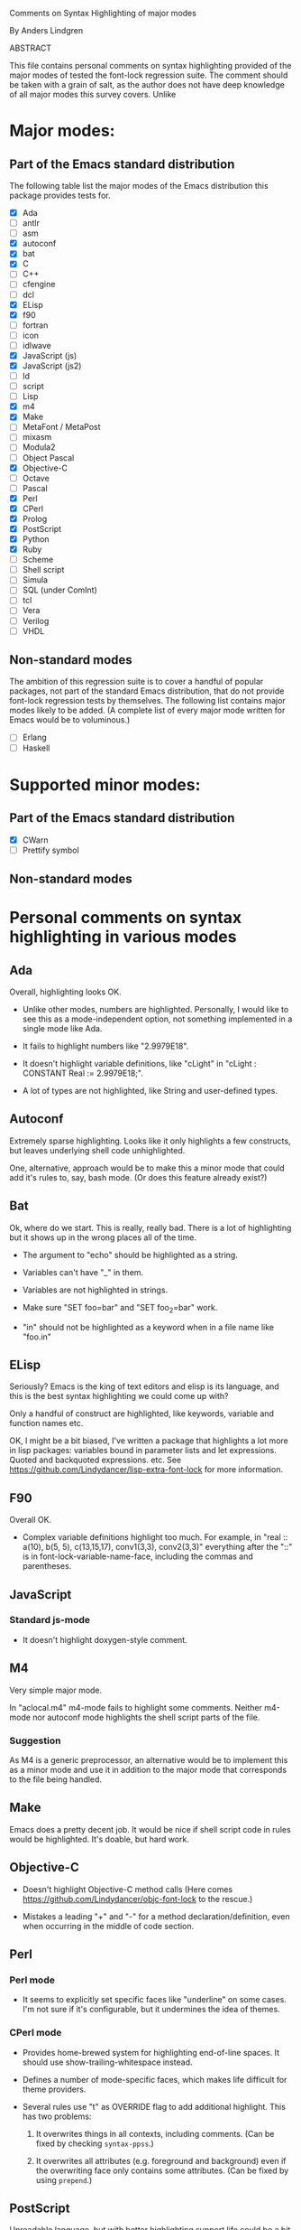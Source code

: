 Comments on Syntax Highlighting of major modes

By Anders Lindgren

    ABSTRACT

This file contains personal comments on syntax highlighting provided of the
major modes of tested the font-lock regression suite. The comment should be
taken with a grain of salt, as the author does not have deep knowledge of all
major modes this survey covers. Unlike

* Major modes:

** Part of the Emacs standard distribution

The following table list the major modes of the Emacs distribution this package
provides tests for.

- [X] Ada
- [ ] antlr
- [ ] asm
- [X] autoconf
- [X] bat
- [X] C
- [ ] C++
- [ ] cfengine
- [ ] dcl
- [X] ELisp
- [X] f90
- [ ] fortran
- [ ] icon
- [ ] idlwave
- [X] JavaScript (js)
- [X] JavaScript (js2)
- [ ] ld
- [ ] script
- [ ] Lisp
- [X] m4
- [X] Make
- [ ] MetaFont / MetaPost
- [ ] mixasm
- [ ] Modula2
- [ ] Object Pascal
- [X] Objective-C
- [ ] Octave
- [ ] Pascal
- [X] Perl
- [X] CPerl
- [X] Prolog
- [X] PostScript
- [X] Python
- [X] Ruby
- [ ] Scheme
- [ ] Shell script
- [ ] Simula
- [ ] SQL (under ComInt)
- [ ] tcl
- [ ] Vera
- [ ] Verilog
- [ ] VHDL

** Non-standard modes

The ambition of this regression suite is to cover a handful of popular
packages, not part of the standard Emacs distribution, that do not provide
font-lock regression tests by themselves. The following list contains major
modes likely to be added. (A complete list of every major mode written for
Emacs would be to voluminous.)

- [ ] Erlang
- [ ] Haskell

* Supported minor modes:

** Part of the Emacs standard distribution

- [X] CWarn
- [ ] Prettify symbol

** Non-standard modes

* Personal comments on syntax highlighting in various modes

** Ada

Overall, highlighting looks OK.

- Unlike other modes, numbers are highlighted. Personally, I would
  like to see this as a mode-independent option, not something
  implemented in a single mode like Ada.

- It fails to highlight numbers like "2.9979E18".

- It doesn't highlight variable definitions, like "cLight" in
  "cLight : CONSTANT Real := 2.9979E18;".

- A lot of types are not highlighted, like String and user-defined
  types.

** Autoconf

Extremely sparse highlighting. Looks like it only highlights a few
constructs, but leaves underlying shell code unhighlighted.

One, alternative, approach would be to make this a minor mode that
could add it's rules to, say, bash mode. (Or does this feature already
exist?)

** Bat

Ok, where do we start. This is really, really bad. There is a lot of
highlighting but it shows up in the wrong places all of the time.

- The argument to "echo" should be highlighted as a string.

- Variables can't have "_" in them.

- Variables are not highlighted in strings.

- Make sure "SET foo=bar" and "SET foo_2=bar" work.

- "in" should not be highlighted as a keyword when in a file name like
  "foo.in"

** ELisp

Seriously? Emacs is the king of text editors and elisp is its language, and
this is the best syntax highlighting we could come up with?

Only a handful of construct are highlighted, like keywords, variable and
function names etc.

OK, I might be a bit biased, I've written a package that highlights a lot more
in lisp packages: variables bound in parameter lists and let
expressions. Quoted and backquoted expressions. etc. See
https://github.com/Lindydancer/lisp-extra-font-lock for more information.

** F90

Overall OK.

- Complex variable definitions highlight too much. For example, in
  "real :: a(10), b(5, 5), c(13,15,17), conv1(3,3), conv2(3,3)"
  everything after the "::" is in font-lock-variable-name-face,
  including the commas and parentheses.

** JavaScript

*** Standard js-mode

- It doesn't highlight doxygen-style comment.

** M4

Very simple major mode.

In "aclocal.m4" m4-mode fails to highlight some comments. Neither
m4-mode nor autoconf mode highlights the shell script parts of the
file.

*** Suggestion

As M4 is a generic preprocessor, an alternative would be to implement
this as a minor mode and use it in addition to the major mode that
corresponds to the file being handled.

** Make

Emacs does a pretty decent job. It would be nice if shell script code in rules
would be highlighted. It's doable, but hard work.

** Objective-C

- Doesn't highlight Objective-C method calls (Here comes
  https://github.com/Lindydancer/objc-font-lock to the rescue.)

- Mistakes a leading "+" and "-" for a method declaration/definition,
  even when occurring in the middle of code section.

** Perl

*** Perl mode

- It seems to explicitly set specific faces like "underline" on some cases. I'm
  not sure if it's configurable, but it undermines the idea of themes.

*** CPerl mode

- Provides home-brewed system for highlighting end-of-line spaces. It should
  use show-trailing-whitespace instead.

- Defines a number of mode-specific faces, which makes life difficult for theme
  providers.

- Several rules use "t" as OVERRIDE flag to add additional highlight. This has
  two problems:

  1) It overwrites things in all contexts, including comments. (Can be fixed by
     checking =syntax-ppss=.)

  2) It overwrites all attributes (e.g. foreground and background) even if the
     overwriting face only contains some attributes. (Can be fixed by using
     =prepend=.)

** PostScript

Unreadable language, but with better highlighting support life could
be a bit better. Example shows line upon line of the following:

    932 1156 ln st np 932 1156 mv 975 1156 ln st np 975 1156 mv 1018
    1156 ln st np 1018 1156 mv 1056 1156 ln st np 1056 1156 mv 1086
    1156 ln st np 1086 1156 mv 1110 1156 ln st np 1110 1156 mv 1131

Maybe highlighting could be used to group things together, visually?

- Data to the "colorimage" is subject to highlighting, which it
  shouldn't. (Maybe highlight is as a string?) See the bell_206.ps
  example from "fsu".

** Prolog

- Overwrites comments with things like "foo/4".

- Don't highlight the "is" keyword. (Is "is" a keyword?)

- Doesn't seem to be aware of the "foo:bar" syntax. (Is it standard?)

** sh TODO

The variables substitution construct $(VAR) is highlighted in comments.

** Shell script mode

Strings containing "<<" are treated as heredoc comments.
